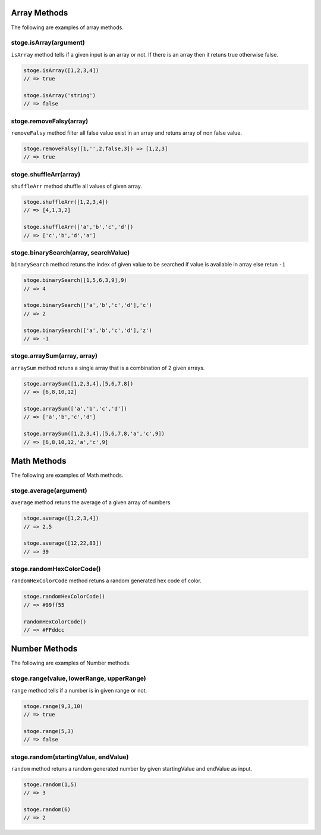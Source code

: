 Array Methods
=======

The following are examples of array methods.


stoge.isArray(argument)
-----

``isArray`` method tells if a given input is an array or not. If there is an array then it retuns true otherwise false.

.. code-block:: html

    stoge.isArray([1,2,3,4])
    // => true

    stoge.isArray('string')
    // => false

stoge.removeFalsy(array)
-----

``removeFalsy`` method filter all false value exist in an array and retuns array of non false value.

.. code-block:: html

    stoge.removeFalsy([1,'',2,false,3]) => [1,2,3]
    // => true

stoge.shuffleArr(array)
-----

``shuffleArr`` method shuffle all values of given array.

.. code-block:: html

    stoge.shuffleArr([1,2,3,4])
    // => [4,1,3,2]

    stoge.shuffleArr(['a','b','c','d'])
    // => ['c','b','d','a']

stoge.binarySearch(array, searchValue)
-----

``binarySearch`` method retuns the index of given value to be searched if value is available in array else retun ``-1``

.. code-block:: html

    stoge.binarySearch([1,5,6,3,9],9)
    // => 4

    stoge.binarySearch(['a','b','c','d'],'c')
    // => 2

    stoge.binarySearch(['a','b','c','d'],'z')
    // => -1

stoge.arraySum(array, array)
-----

``arraySum`` method retuns a single array that is a combination of 2 given arrays. 

.. code-block:: html

    stoge.arraySum([1,2,3,4],[5,6,7,8])
    // => [6,8,10,12]

    stoge.arraySum(['a','b','c','d'])
    // => ['a','b','c','d']

    stoge.arraySum([1,2,3,4],[5,6,7,8,'a','c',9])
    // => [6,8,10,12,'a','c',9]

Math Methods
=======

The following are examples of Math methods.


stoge.average(argument)
-----

``average`` method retuns the average of a given array of numbers.

.. code-block:: html

    stoge.average([1,2,3,4])
    // => 2.5

    stoge.average([12,22,83])
    // => 39

stoge.randomHexColorCode()
-----

``randomHexColorCode`` method retuns a random generated hex code of color.

.. code-block:: html

    stoge.randomHexColorCode()
    // => #99ff55

    randomHexColorCode()
    // => #FFddcc

Number Methods
=======

The following are examples of Number methods.


stoge.range(value, lowerRange, upperRange)
-----

``range`` method tells if a number is in given range or not.

.. code-block:: html

    stoge.range(9,3,10)
    // => true

    stoge.range(5,3)
    // => false

stoge.random(startingValue, endValue)
-----

``random`` method retuns a random generated number by given startingValue and endValue as input.

.. code-block:: html

    stoge.random(1,5)
    // => 3

    stoge.random(6)
    // => 2